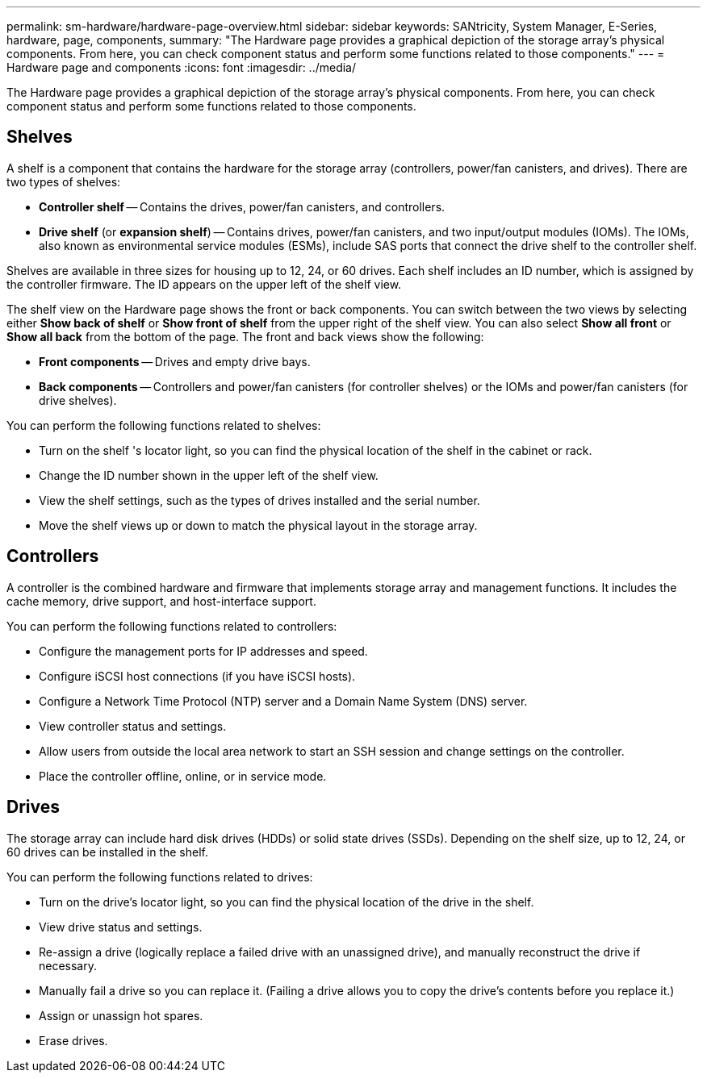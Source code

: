 ---
permalink: sm-hardware/hardware-page-overview.html
sidebar: sidebar
keywords: SANtricity, System Manager, E-Series, hardware, page, components,
summary: "The Hardware page provides a graphical depiction of the storage array’s physical components. From here, you can check component status and perform some functions related to those components."
---
= Hardware page and components
:icons: font
:imagesdir: ../media/

[.lead]
The Hardware page provides a graphical depiction of the storage array's physical components. From here, you can check component status and perform some functions related to those components.

== Shelves

A shelf is a component that contains the hardware for the storage array (controllers, power/fan canisters, and drives). There are two types of shelves:

* *Controller shelf* -- Contains the drives, power/fan canisters, and controllers.
* *Drive shelf* (or *expansion shelf*) -- Contains drives, power/fan canisters, and two input/output modules (IOMs). The IOMs, also known as environmental service modules (ESMs), include SAS ports that connect the drive shelf to the controller shelf.

Shelves are available in three sizes for housing up to 12, 24, or 60 drives. Each shelf includes an ID number, which is assigned by the controller firmware. The ID appears on the upper left of the shelf view.

The shelf view on the Hardware page shows the front or back components. You can switch between the two views by selecting either *Show back of shelf* or *Show front of shelf* from the upper right of the shelf view. You can also select *Show all front* or *Show all back* from the bottom of the page. The front and back views show the following:

* *Front components* -- Drives and empty drive bays.
* *Back components* -- Controllers and power/fan canisters (for controller shelves) or the IOMs and power/fan canisters (for drive shelves).

You can perform the following functions related to shelves:

* Turn on the shelf 's locator light, so you can find the physical location of the shelf in the cabinet or rack.
* Change the ID number shown in the upper left of the shelf view.
* View the shelf settings, such as the types of drives installed and the serial number.
* Move the shelf views up or down to match the physical layout in the storage array.

== Controllers

A controller is the combined hardware and firmware that implements storage array and management functions. It includes the cache memory, drive support, and host-interface support.

You can perform the following functions related to controllers:

* Configure the management ports for IP addresses and speed.
* Configure iSCSI host connections (if you have iSCSI hosts).
* Configure a Network Time Protocol (NTP) server and a Domain Name System (DNS) server.
* View controller status and settings.
* Allow users from outside the local area network to start an SSH session and change settings on the controller.
* Place the controller offline, online, or in service mode.

== Drives

The storage array can include hard disk drives (HDDs) or solid state drives (SSDs). Depending on the shelf size, up to 12, 24, or 60 drives can be installed in the shelf.

You can perform the following functions related to drives:

* Turn on the drive's locator light, so you can find the physical location of the drive in the shelf.
* View drive status and settings.
* Re-assign a drive (logically replace a failed drive with an unassigned drive), and manually reconstruct the drive if necessary.
* Manually fail a drive so you can replace it. (Failing a drive allows you to copy the drive's contents before you replace it.)
* Assign or unassign hot spares.
* Erase drives.
